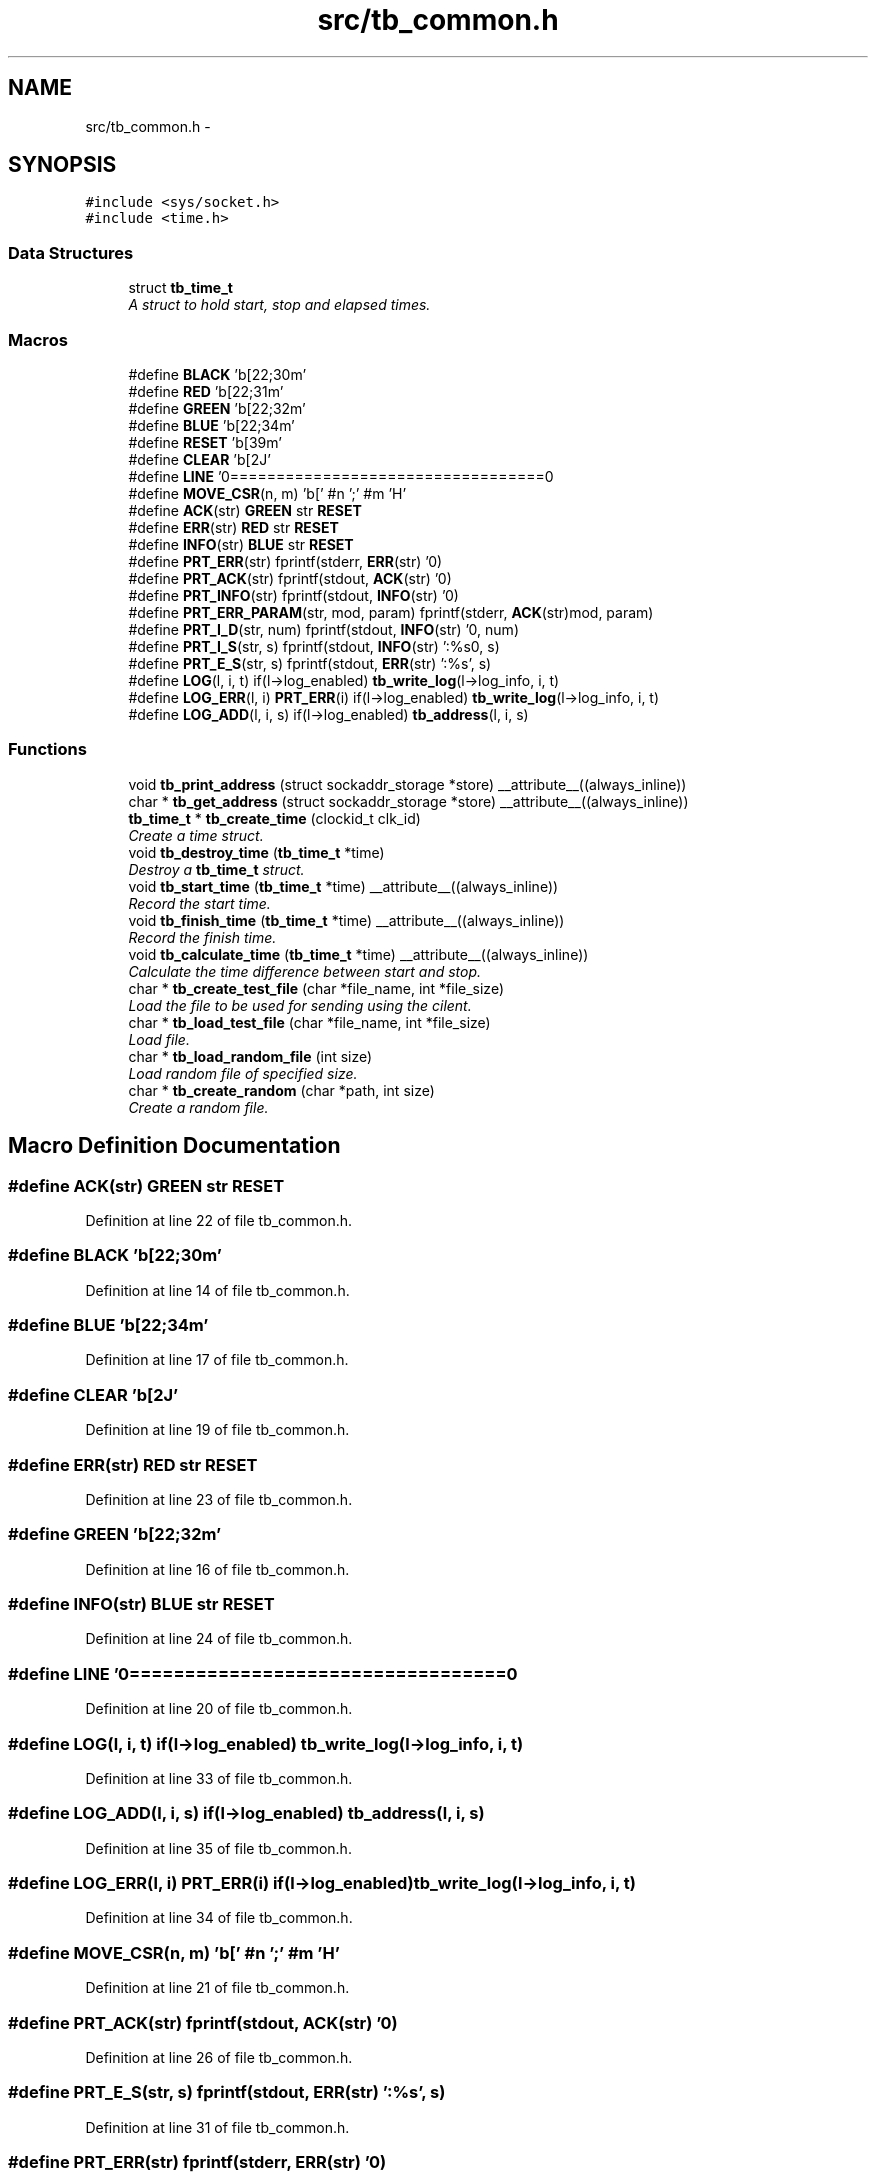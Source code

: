 .TH "src/tb_common.h" 3 "Wed Feb 12 2014" "Version 0.2" "TestBed" \" -*- nroff -*-
.ad l
.nh
.SH NAME
src/tb_common.h \- 
.SH SYNOPSIS
.br
.PP
\fC#include <sys/socket\&.h>\fP
.br
\fC#include <time\&.h>\fP
.br

.SS "Data Structures"

.in +1c
.ti -1c
.RI "struct \fBtb_time_t\fP"
.br
.RI "\fIA struct to hold start, stop and elapsed times\&. \fP"
.in -1c
.SS "Macros"

.in +1c
.ti -1c
.RI "#define \fBBLACK\fP   '\\x1b[22;30m'"
.br
.ti -1c
.RI "#define \fBRED\fP   '\\x1b[22;31m'"
.br
.ti -1c
.RI "#define \fBGREEN\fP   '\\x1b[22;32m'"
.br
.ti -1c
.RI "#define \fBBLUE\fP   '\\x1b[22;34m'"
.br
.ti -1c
.RI "#define \fBRESET\fP   '\\x1b[39m'"
.br
.ti -1c
.RI "#define \fBCLEAR\fP   '\\x1b[2J'"
.br
.ti -1c
.RI "#define \fBLINE\fP   '\\n===================================\\n'"
.br
.ti -1c
.RI "#define \fBMOVE_CSR\fP(n, m)   '\\x1b[' #n ';' #m 'H'"
.br
.ti -1c
.RI "#define \fBACK\fP(str)   \fBGREEN\fP str \fBRESET\fP"
.br
.ti -1c
.RI "#define \fBERR\fP(str)   \fBRED\fP str \fBRESET\fP"
.br
.ti -1c
.RI "#define \fBINFO\fP(str)   \fBBLUE\fP str \fBRESET\fP"
.br
.ti -1c
.RI "#define \fBPRT_ERR\fP(str)   fprintf(stderr, \fBERR\fP(str) '\\n')"
.br
.ti -1c
.RI "#define \fBPRT_ACK\fP(str)   fprintf(stdout, \fBACK\fP(str) '\\n')"
.br
.ti -1c
.RI "#define \fBPRT_INFO\fP(str)   fprintf(stdout, \fBINFO\fP(str) '\\n')"
.br
.ti -1c
.RI "#define \fBPRT_ERR_PARAM\fP(str, mod, param)   fprintf(stderr, \fBACK\fP(str)mod, param)"
.br
.ti -1c
.RI "#define \fBPRT_I_D\fP(str, num)   fprintf(stdout, \fBINFO\fP(str) '\\n', num)"
.br
.ti -1c
.RI "#define \fBPRT_I_S\fP(str, s)   fprintf(stdout, \fBINFO\fP(str) ':%s\\n', s)"
.br
.ti -1c
.RI "#define \fBPRT_E_S\fP(str, s)   fprintf(stdout, \fBERR\fP(str) ':%s', s)"
.br
.ti -1c
.RI "#define \fBLOG\fP(l, i, t)   if(l->log_enabled) \fBtb_write_log\fP(l->log_info, i, t)"
.br
.ti -1c
.RI "#define \fBLOG_ERR\fP(l, i)   \fBPRT_ERR\fP(i) if(l->log_enabled) \fBtb_write_log\fP(l->log_info, i, t)"
.br
.ti -1c
.RI "#define \fBLOG_ADD\fP(l, i, s)   if(l->log_enabled) \fBtb_address\fP(l, i, s)"
.br
.in -1c
.SS "Functions"

.in +1c
.ti -1c
.RI "void \fBtb_print_address\fP (struct sockaddr_storage *store) __attribute__((always_inline))"
.br
.ti -1c
.RI "char * \fBtb_get_address\fP (struct sockaddr_storage *store) __attribute__((always_inline))"
.br
.ti -1c
.RI "\fBtb_time_t\fP * \fBtb_create_time\fP (clockid_t clk_id)"
.br
.RI "\fICreate a time struct\&. \fP"
.ti -1c
.RI "void \fBtb_destroy_time\fP (\fBtb_time_t\fP *time)"
.br
.RI "\fIDestroy a \fBtb_time_t\fP struct\&. \fP"
.ti -1c
.RI "void \fBtb_start_time\fP (\fBtb_time_t\fP *time) __attribute__((always_inline))"
.br
.RI "\fIRecord the start time\&. \fP"
.ti -1c
.RI "void \fBtb_finish_time\fP (\fBtb_time_t\fP *time) __attribute__((always_inline))"
.br
.RI "\fIRecord the finish time\&. \fP"
.ti -1c
.RI "void \fBtb_calculate_time\fP (\fBtb_time_t\fP *time) __attribute__((always_inline))"
.br
.RI "\fICalculate the time difference between start and stop\&. \fP"
.ti -1c
.RI "char * \fBtb_create_test_file\fP (char *file_name, int *file_size)"
.br
.RI "\fILoad the file to be used for sending using the cilent\&. \fP"
.ti -1c
.RI "char * \fBtb_load_test_file\fP (char *file_name, int *file_size)"
.br
.RI "\fILoad file\&. \fP"
.ti -1c
.RI "char * \fBtb_load_random_file\fP (int size)"
.br
.RI "\fILoad random file of specified size\&. \fP"
.ti -1c
.RI "char * \fBtb_create_random\fP (char *path, int size)"
.br
.RI "\fICreate a random file\&. \fP"
.in -1c
.SH "Macro Definition Documentation"
.PP 
.SS "#define ACK(str)   \fBGREEN\fP str \fBRESET\fP"

.PP
Definition at line 22 of file tb_common\&.h\&.
.SS "#define BLACK   '\\x1b[22;30m'"

.PP
Definition at line 14 of file tb_common\&.h\&.
.SS "#define BLUE   '\\x1b[22;34m'"

.PP
Definition at line 17 of file tb_common\&.h\&.
.SS "#define CLEAR   '\\x1b[2J'"

.PP
Definition at line 19 of file tb_common\&.h\&.
.SS "#define ERR(str)   \fBRED\fP str \fBRESET\fP"

.PP
Definition at line 23 of file tb_common\&.h\&.
.SS "#define GREEN   '\\x1b[22;32m'"

.PP
Definition at line 16 of file tb_common\&.h\&.
.SS "#define INFO(str)   \fBBLUE\fP str \fBRESET\fP"

.PP
Definition at line 24 of file tb_common\&.h\&.
.SS "#define LINE   '\\n===================================\\n'"

.PP
Definition at line 20 of file tb_common\&.h\&.
.SS "#define LOG(l, i, t)   if(l->log_enabled) \fBtb_write_log\fP(l->log_info, i, t)"

.PP
Definition at line 33 of file tb_common\&.h\&.
.SS "#define LOG_ADD(l, i, s)   if(l->log_enabled) \fBtb_address\fP(l, i, s)"

.PP
Definition at line 35 of file tb_common\&.h\&.
.SS "#define LOG_ERR(l, i)   \fBPRT_ERR\fP(i) if(l->log_enabled) \fBtb_write_log\fP(l->log_info, i, t)"

.PP
Definition at line 34 of file tb_common\&.h\&.
.SS "#define MOVE_CSR(n, m)   '\\x1b[' #n ';' #m 'H'"

.PP
Definition at line 21 of file tb_common\&.h\&.
.SS "#define PRT_ACK(str)   fprintf(stdout, \fBACK\fP(str) '\\n')"

.PP
Definition at line 26 of file tb_common\&.h\&.
.SS "#define PRT_E_S(str, s)   fprintf(stdout, \fBERR\fP(str) ':%s', s)"

.PP
Definition at line 31 of file tb_common\&.h\&.
.SS "#define PRT_ERR(str)   fprintf(stderr, \fBERR\fP(str) '\\n')"

.PP
Definition at line 25 of file tb_common\&.h\&.
.SS "#define PRT_ERR_PARAM(str, mod, param)   fprintf(stderr, \fBACK\fP(str)mod, param)"

.PP
Definition at line 28 of file tb_common\&.h\&.
.SS "#define PRT_I_D(str, num)   fprintf(stdout, \fBINFO\fP(str) '\\n', num)"

.PP
Definition at line 29 of file tb_common\&.h\&.
.SS "#define PRT_I_S(str, s)   fprintf(stdout, \fBINFO\fP(str) ':%s\\n', s)"

.PP
Definition at line 30 of file tb_common\&.h\&.
.SS "#define PRT_INFO(str)   fprintf(stdout, \fBINFO\fP(str) '\\n')"

.PP
Definition at line 27 of file tb_common\&.h\&.
.SS "#define RED   '\\x1b[22;31m'"

.PP
Definition at line 15 of file tb_common\&.h\&.
.SS "#define RESET   '\\x1b[39m'"

.PP
Definition at line 18 of file tb_common\&.h\&.
.SH "Function Documentation"
.PP 
.SS "void tb_calculate_time (\fBtb_time_t\fP *time)\fC [inline]\fP"

.PP
Calculate the time difference between start and stop\&. 
.PP
Definition at line 80 of file tb_common\&.c\&.
.SS "char* tb_create_random (char *path, intsize)"

.PP
Create a random file\&. 
.PP
Definition at line 182 of file tb_common\&.c\&.
.SS "char* tb_create_test_file (char *file_name, int *file_size)"

.PP
Load the file to be used for sending using the cilent\&. \fBParameters:\fP
.RS 4
\fIlistener\fP The listener to create the file for\&. 
.RE
.PP

.PP
Definition at line 89 of file tb_common\&.c\&.
.SS "\fBtb_time_t\fP* tb_create_time (clockid_tclk_id)"

.PP
Create a time struct\&. \fBParameters:\fP
.RS 4
\fIclk_id\fP The id of the type of clock to use\&. 
.RE
.PP

.PP
Definition at line 47 of file tb_common\&.c\&.
.SS "void tb_destroy_time (\fBtb_time_t\fP *time)"

.PP
Destroy a \fBtb_time_t\fP struct\&. 
.PP
Definition at line 59 of file tb_common\&.c\&.
.SS "void tb_finish_time (\fBtb_time_t\fP *time)\fC [inline]\fP"

.PP
Record the finish time\&. 
.PP
Definition at line 73 of file tb_common\&.c\&.
.SS "char* tb_get_address (struct sockaddr_storage *store)\fC [inline]\fP"

.PP
Definition at line 26 of file tb_common\&.c\&.
.SS "char* tb_load_random_file (intsize)"

.PP
Load random file of specified size\&. Loads a pre-generated file of the specified size, or generates it if it does not exist\&. 
.PP
Definition at line 148 of file tb_common\&.c\&.
.SS "char* tb_load_test_file (char *file_name, int *file_size)"

.PP
Load file\&. 
.PP
Definition at line 118 of file tb_common\&.c\&.
.SS "void tb_print_address (struct sockaddr_storage *store)\fC [inline]\fP"

.PP
Definition at line 18 of file tb_common\&.c\&.
.SS "void tb_start_time (\fBtb_time_t\fP *time)\fC [inline]\fP"

.PP
Record the start time\&. 
.PP
Definition at line 67 of file tb_common\&.c\&.
.SH "Author"
.PP 
Generated automatically by Doxygen for TestBed from the source code\&.
